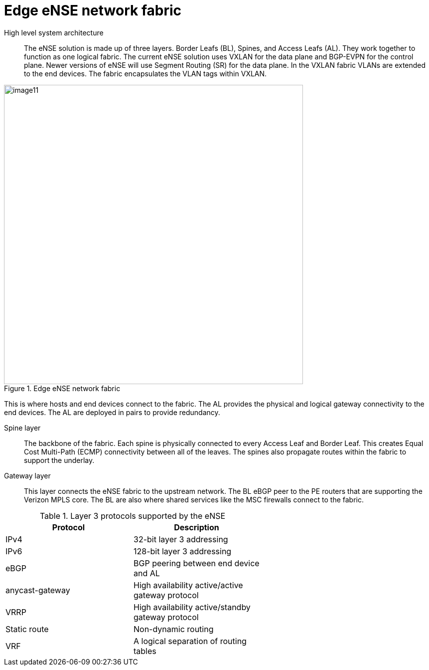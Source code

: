 [id="cnf-best-practices-vz-edge-ense-network-fabric"]
= Edge eNSE network fabric

High level system architecture::
The eNSE solution is made up of three layers. Border Leafs (BL), Spines, and Access Leafs (AL).
They work together to function as one logical fabric. The current eNSE solution uses VXLAN for
the data plane and BGP-EVPN for the control plane. Newer versions of eNSE will use Segment
Routing (SR) for the data plane. In the VXLAN fabric VLANs are extended to the end devices. The
fabric encapsulates the VLAN tags within VXLAN.

.Edge eNSE network fabric
image::image11.png[width=600]

This is where hosts and end devices connect to the fabric. The AL provides the physical and logical gateway connectivity to the end devices. The AL are deployed in pairs to provide redundancy.

Spine layer::
The backbone of the fabric. Each spine is physically connected to every Access Leaf and Border Leaf. This creates Equal Cost Multi-Path (ECMP) connectivity between all of the leaves. The spines also propagate routes within the fabric to support the underlay.

Gateway layer::
This layer connects the eNSE fabric to the upstream network. The BL eBGP peer to the PE routers that are supporting the Verizon MPLS core. The BL are also where shared services like the MSC firewalls connect to the fabric.

.Layer 3 protocols supported by the eNSE
[cols=2*, width="60%", options="header"]
|====

|Protocol
|Description

|IPv4
|32-bit layer 3 addressing

|IPv6
|128-bit layer 3 addressing

|eBGP
|BGP peering between end device and AL

|anycast-gateway
|High availability active/active gateway protocol

|VRRP
|High availability active/standby gateway protocol

|Static route
|Non-dynamic routing

|VRF
|A logical separation of routing tables

|====


